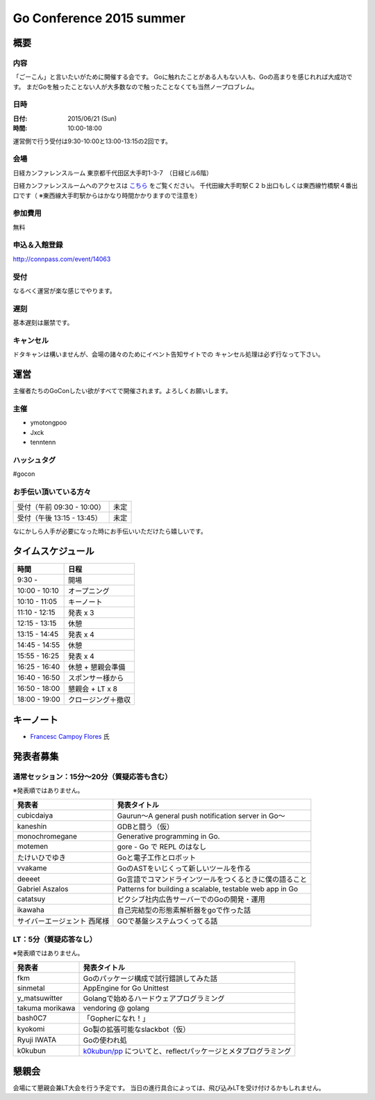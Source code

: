 ===========================
 Go Conference 2015 summer
===========================

概要
====

内容
----

「ごーこん」と言いたいがために開催する会です。
Goに触れたことがある人もない人も、Goの高まりを感じれれば大成功です。
まだGoを触ったことない人が大多数なので触ったことなくても当然ノープロブレム。

日時
----

:日付: 2015/06/21 (Sun)
:時間: 10:00-18:00 

運営側で行う受付は9:30-10:00と13:00-13:15の2回です。

会場
----

日経カンファレンスルーム
東京都千代田区大手町1-3-7　（日経ビル6階）

日経カンファレンスルームへのアクセスは `こちら <http://www.nikkei-hall.com/access/index.html>`_ をご覧ください。
千代田線大手町駅Ｃ２ｂ出口もしくは東西線竹橋駅４番出口です（ ※東西線大手町駅からはかなり時間かかりますので注意を）

参加費用
--------

無料

申込＆入館登録
--------------

http://connpass.com/event/14063

受付
----

なるべく運営が楽な感じでやります。

遅刻
----

基本遅刻は厳禁です。

キャンセル
----------

ドタキャンは構いませんが、会場の諸々のためにイベント告知サイトでの
キャンセル処理は必ず行なって下さい。

運営
====

主催者たちのGoConしたい欲がすべてで開催されます。よろしくお願いします。

主催
----

* ymotongpoo
* Jxck
* tenntenn

ハッシュタグ
------------

#gocon

お手伝い頂いている方々
----------------------

========================== ============
受付（午前 09:30 - 10:00） 未定
受付（午後 13:15 - 13:45） 未定
========================== ============

なにかしら人手が必要になった時にお手伝いいただけたら嬉しいです。

タイムスケジュール
=================

============= ===================
時間          日程
============= ===================
9:30 -	       開場
10:00 - 10:10	オープニング
10:10 - 11:05	キーノート
11:10 - 12:15	発表 x 3
12:15 - 13:15	休憩
13:15 - 14:45	発表 x 4
14:45 - 14:55 	休憩
15:55 - 16:25	発表 x 4
16:25 - 16:40	休憩 + 懇親会準備
16:40 - 16:50	スポンサー様から
16:50 - 18:00	懇親会 + LT x 8
18:00 - 19:00	クロージング＋撤収
============= ===================

キーノート
========

* `Francesc Campoy Flores <https://plus.google.com/+FrancescCampoyFlores>`_ 氏

発表者募集
========

通常セッション：15分〜20分（質疑応答も含む）
-------------------------------------------
※発表順ではありません。

============================= =========================================================
発表者                        発表タイトル                                       
============================= =========================================================
cubicdaiya                    Gaurun〜A general push notification server in Go〜
kaneshin                      GDBと闘う（仮）
monochromegane                Generative programming in Go. 
motemen                       gore - Go で REPL のはなし
たけいひでゆき                Goと電子工作とロボット
vvakame                       GoのASTをいじくって新しいツールを作る
deeeet                        Go言語でコマンドラインツールをつくるときに僕の語ること
Gabriel Aszalos               Patterns for building a scalable, testable web app in Go
catatsuy                      ピクシブ社内広告サーバーでのGoの開発・運用
ikawaha                       自己完結型の形態素解析器をgoで作った話
サイバーエージェント 西尾様   GOで基盤システムつくってる話
============================= =========================================================

LT：5分（質疑応答なし）
----------------------

※発表順ではありません。

=============== =========================================================
発表者          発表タイトル                                       
=============== =========================================================
fkm             Goのパッケージ構成で試行錯誤してみた話
sinmetal        AppEngine for Go Unittest
y_matsuwitter   Golangで始めるハードウェアプログラミング
takuma morikawa vendoring @ golang
bash0C7         「Gopherになれ！」
kyokomi         Go製の拡張可能なslackbot（仮）
Ryuji IWATA     Goの使われ処
k0kubun         `k0kubun/pp <https://github.com/k0kubun/pp>`_ についてと、reflectパッケージとメタプログラミング
=============== =========================================================

懇親会
======

会場にて懇親会兼LT大会を行う予定です。
当日の進行具合によっては、飛び込みLTを受け付けるかもしれません。

